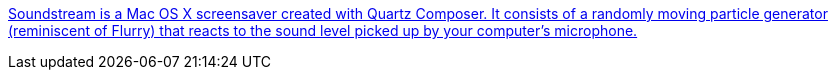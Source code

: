 :jbake-type: post
:jbake-status: published
:jbake-title: Soundstream is a Mac OS X screensaver created with Quartz Composer. It consists of a randomly moving particle generator (reminiscent of Flurry) that reacts to the sound level picked up by your computer's microphone.
:jbake-tags: freeware,fun,geek,macosx,screensaver,musique,software,_mois_janv.,_année_2006
:jbake-date: 2006-01-09
:jbake-depth: ../
:jbake-uri: shaarli/1136798392000.adoc
:jbake-source: https://nicolas-delsaux.hd.free.fr/Shaarli?searchterm=http%3A%2F%2Fwww.pcheese.net%2Fsoftware%2Fsoundstream%2F&searchtags=freeware+fun+geek+macosx+screensaver+musique+software+_mois_janv.+_ann%C3%A9e_2006
:jbake-style: shaarli

http://www.pcheese.net/software/soundstream/[Soundstream is a Mac OS X screensaver created with Quartz Composer. It consists of a randomly moving particle generator (reminiscent of Flurry) that reacts to the sound level picked up by your computer's microphone.]


